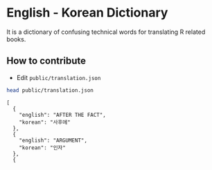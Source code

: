 * English - Korean Dictionary
It is a dictionary of confusing technical words for translating R related books.


** How to contribute

- Edit ~public/translation.json~


#+BEGIN_SRC bash :exports both :results output
head public/translation.json
#+END_SRC

#+RESULTS:
#+begin_example
[
  {
    "english": "AFTER THE FACT",
    "korean": "사후에"
  },
  {
    "english": "ARGUMENT",
    "korean": "인자"
  },
  {
#+end_example
